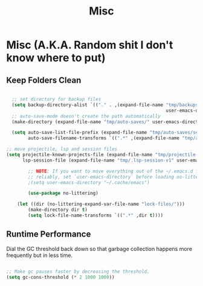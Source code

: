 #+title: Misc
#+PROPERTY: header-args:emacs-lisp :tangle misc.el

* Misc (A.K.A. Random shit I don't know where to put)
** Keep Folders Clean


#+begin_src emacs-lisp

      ;; set directory for backup files
      (setq backup-directory-alist `(("." . ,(expand-file-name "tmp/backups/"
                                                               user-emacs-directory))))
      ;; auto-save-mode doesn't create the path automatically
      (make-directory (expand-file-name "tmp/auto-saves/" user-emacs-directory) t)

      (setq auto-save-list-file-prefix (expand-file-name "tmp/auto-saves/sessions/" user-emacs-directory)
            auto-save-filename-transforms `((".*" ,(expand-file-name "tmp/auto-saves" user-emacs-directory) t)))

    ;; move projectile, lsp and session files
    (setq projectile-known-projects-file (expand-file-name "tmp/projectile-bookmarks.eld" user-emacs-directory)
          lsp-session-file (expand-file-name "tmp/.lsp-session-v1" user-emacs-directory))

            ;; NOTE: If you want to move everything out of the ~/.emacs.d folder
            ;; reliably, set `user-emacs-directory` before loading no-littering!
            ;(setq user-emacs-directory "~/.cache/emacs")

            (use-package no-littering)

        (let ((dir (no-littering-expand-var-file-name "lock-files/")))
            (make-directory dir t)
            (setq lock-file-name-transforms `((".*" ,dir t))))

#+end_src
** Runtime Performance

Dial the GC threshold back down so that garbage collection happens more frequently but in less time.

#+begin_src emacs-lisp

  ;; Make gc pauses faster by decreasing the threshold.
  (setq gc-cons-threshold (* 2 1000 1000))

#+end_src
